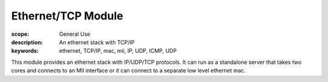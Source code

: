 Ethernet/TCP Module
===================

:scope: General Use
:description: An ethernet stack with TCP/IP
:keywords: ethernet, TCP/IP, mac, mii, IP, UDP, ICMP, UDP

This module provides an ethernet stack with IP/UDP/TCP protocols. It
can run as a standalone server that takes two cores and connects to an
MII interface or it can connect to a separate low level ethernet mac.
